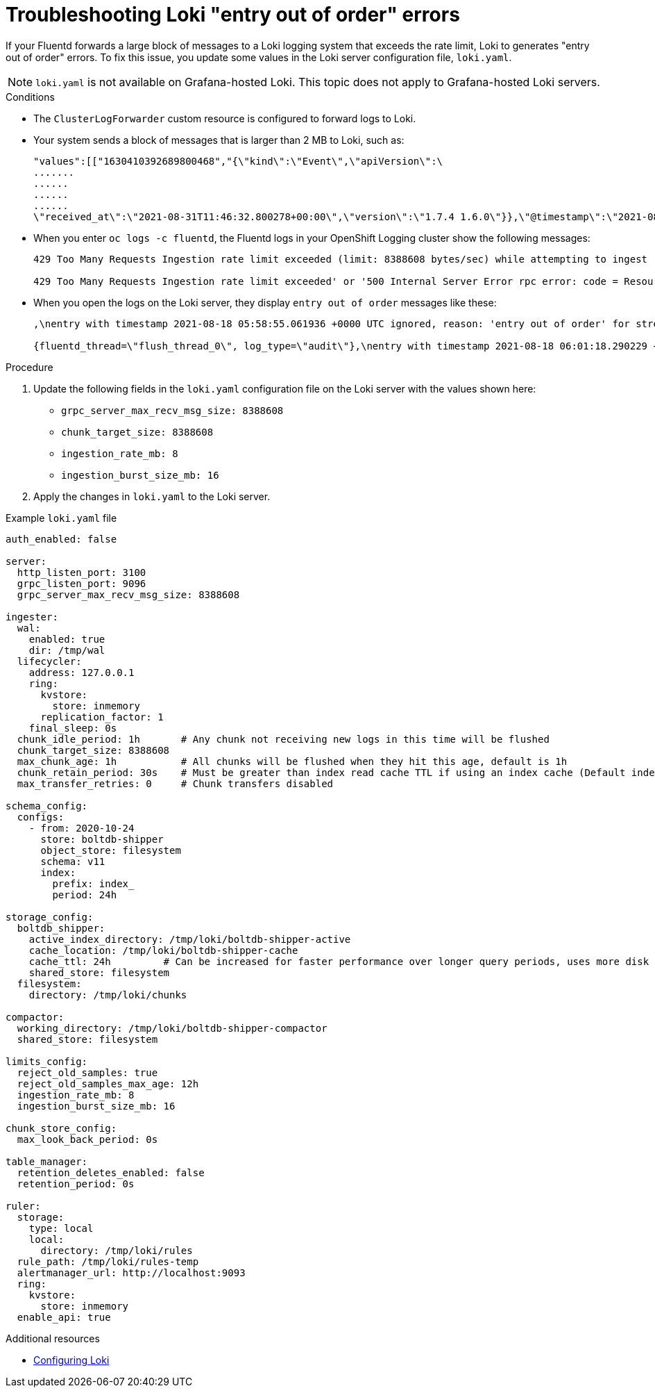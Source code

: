 :_module-type: PROCEDURE

:_content-type: PROCEDURE
[id="cluser-logging-troubleshooting-loki-entry-out-of-order-messages_{context}"]
= Troubleshooting Loki "entry out of order" errors

If your Fluentd forwards a large block of messages to a Loki logging system that exceeds the rate limit, Loki to generates "entry out of order" errors. To fix this issue, you update some values in the Loki server configuration file, `loki.yaml`.

[NOTE]
====
`loki.yaml` is not available on Grafana-hosted Loki. This topic does not apply to Grafana-hosted Loki servers.
====

.Conditions

* The `ClusterLogForwarder` custom resource is configured to forward logs to Loki.

* Your system sends a block of messages that is larger than 2 MB to Loki, such as:
+
----
"values":[["1630410392689800468","{\"kind\":\"Event\",\"apiVersion\":\
.......
......
......
......
\"received_at\":\"2021-08-31T11:46:32.800278+00:00\",\"version\":\"1.7.4 1.6.0\"}},\"@timestamp\":\"2021-08-31T11:46:32.799692+00:00\",\"viaq_index_name\":\"audit-write\",\"viaq_msg_id\":\"MzFjYjJkZjItNjY0MC00YWU4LWIwMTEtNGNmM2E5ZmViMGU4\",\"log_type\":\"audit\"}"]]}]}
----

* When you enter `oc logs -c fluentd`, the Fluentd logs in your OpenShift Logging cluster show the following messages:
+
[source,text]
----
429 Too Many Requests Ingestion rate limit exceeded (limit: 8388608 bytes/sec) while attempting to ingest '2140' lines totaling '3285284' bytes

429 Too Many Requests Ingestion rate limit exceeded' or '500 Internal Server Error rpc error: code = ResourceExhausted desc = grpc: received message larger than max (5277702 vs. 4194304)'
----

* When you open the logs on the Loki server, they display `entry out of order` messages like these:
+
[source,text]
----
,\nentry with timestamp 2021-08-18 05:58:55.061936 +0000 UTC ignored, reason: 'entry out of order' for stream:

{fluentd_thread=\"flush_thread_0\", log_type=\"audit\"},\nentry with timestamp 2021-08-18 06:01:18.290229 +0000 UTC ignored, reason: 'entry out of order' for stream: {fluentd_thread="flush_thread_0", log_type="audit"}
----

.Procedure

. Update the following fields in the `loki.yaml` configuration file on the Loki server with the values shown here:
+
  * `grpc_server_max_recv_msg_size: 8388608`
  * `chunk_target_size: 8388608`
  * `ingestion_rate_mb: 8`
  * `ingestion_burst_size_mb: 16`

. Apply the changes in `loki.yaml` to the Loki server.

.Example `loki.yaml` file
[source,yaml]
----
auth_enabled: false

server:
  http_listen_port: 3100
  grpc_listen_port: 9096
  grpc_server_max_recv_msg_size: 8388608

ingester:
  wal:
    enabled: true
    dir: /tmp/wal
  lifecycler:
    address: 127.0.0.1
    ring:
      kvstore:
        store: inmemory
      replication_factor: 1
    final_sleep: 0s
  chunk_idle_period: 1h       # Any chunk not receiving new logs in this time will be flushed
  chunk_target_size: 8388608
  max_chunk_age: 1h           # All chunks will be flushed when they hit this age, default is 1h
  chunk_retain_period: 30s    # Must be greater than index read cache TTL if using an index cache (Default index read cache TTL is 5m)
  max_transfer_retries: 0     # Chunk transfers disabled

schema_config:
  configs:
    - from: 2020-10-24
      store: boltdb-shipper
      object_store: filesystem
      schema: v11
      index:
        prefix: index_
        period: 24h

storage_config:
  boltdb_shipper:
    active_index_directory: /tmp/loki/boltdb-shipper-active
    cache_location: /tmp/loki/boltdb-shipper-cache
    cache_ttl: 24h         # Can be increased for faster performance over longer query periods, uses more disk space
    shared_store: filesystem
  filesystem:
    directory: /tmp/loki/chunks

compactor:
  working_directory: /tmp/loki/boltdb-shipper-compactor
  shared_store: filesystem

limits_config:
  reject_old_samples: true
  reject_old_samples_max_age: 12h
  ingestion_rate_mb: 8
  ingestion_burst_size_mb: 16

chunk_store_config:
  max_look_back_period: 0s

table_manager:
  retention_deletes_enabled: false
  retention_period: 0s

ruler:
  storage:
    type: local
    local:
      directory: /tmp/loki/rules
  rule_path: /tmp/loki/rules-temp
  alertmanager_url: http://localhost:9093
  ring:
    kvstore:
      store: inmemory
  enable_api: true
----

[role="_additional-resources"]
.Additional resources

* link:https://grafana.com/docs/loki/latest/configuration/[Configuring Loki]
